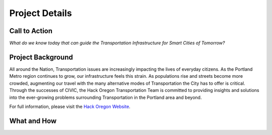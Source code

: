 ================
Project Details
================

Call to Action
---------------
`What do we know today that can guide the Transportation Infrastructure for Smart Cities of Tomorrow?`

Project Background
-------------------
All around the Nation, Transportation issues are increasingly impacting the lives of everyday citizens. As the Portland Metro region continues to grow, our infrastructure feels this strain. As populations rise and streets become more crowded, augmenting our travel with the many alternative modes of Transportation the City has to offer is critical. Through the successes of CIVIC, the Hack Oregon Transportation Team is committed to providing insights and solutions into the ever-growing problems surrounding Transportation in the Portland area and beyond.

For full information, please visit the `Hack Oregon Website <http://www.hackoregon.org/project-descriptions/>`_.

What and How
-------------

.. graphviz::

    digraph ProjectFlow {
        rankdir="LR";
        "Raw\nData" -> "CIVIC\nAPIs" -> "Data Science\nWorkflow" -> "Demo\nDay";
        "Raw\nData" [shape=polygon,sides=4]
        "Demo\nDay" [peripheries=3,color=yellow];
    }